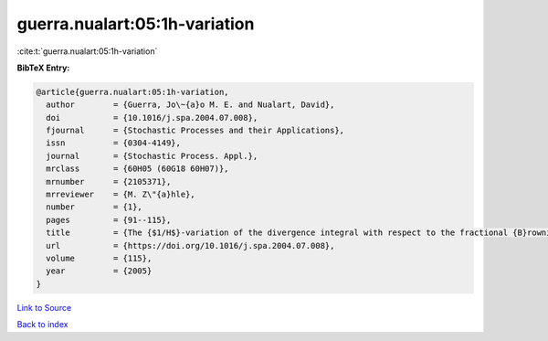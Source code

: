 guerra.nualart:05:1h-variation
==============================

:cite:t:`guerra.nualart:05:1h-variation`

**BibTeX Entry:**

.. code-block:: bibtex

   @article{guerra.nualart:05:1h-variation,
     author        = {Guerra, Jo\~{a}o M. E. and Nualart, David},
     doi           = {10.1016/j.spa.2004.07.008},
     fjournal      = {Stochastic Processes and their Applications},
     issn          = {0304-4149},
     journal       = {Stochastic Process. Appl.},
     mrclass       = {60H05 (60G18 60H07)},
     mrnumber      = {2105371},
     mrreviewer    = {M. Z\"{a}hle},
     number        = {1},
     pages         = {91--115},
     title         = {The {$1/H$}-variation of the divergence integral with respect to the fractional {B}rownian motion for {\$H>1/2\$} and fractional {B}essel processes},
     url           = {https://doi.org/10.1016/j.spa.2004.07.008},
     volume        = {115},
     year          = {2005}
   }

`Link to Source <https://doi.org/10.1016/j.spa.2004.07.008},>`_


`Back to index <../By-Cite-Keys.html>`_
